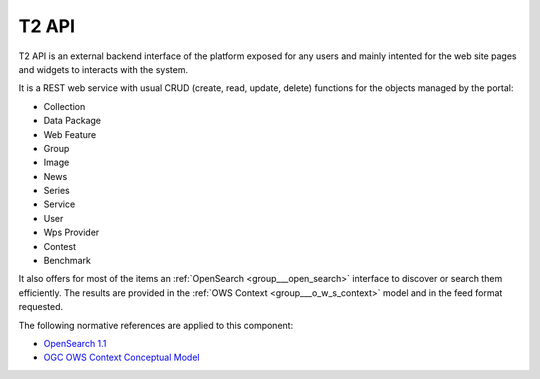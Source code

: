 .. _group___t2_a_p_i:

T2 API
------





T2 API is an external backend interface of the platform exposed for any users and mainly intented for the web site pages and widgets to interacts with the system.

It is a REST web service with usual CRUD (create, read, update, delete) functions for the objects managed by the portal:



- Collection
- Data Package
- Web Feature
- Group
- Image
- News
- Series
- Service
- User
- Wps Provider
- Contest
- Benchmark

It also offers for most of the items an :ref:`OpenSearch <group___open_search>` interface to discover or search them efficiently. The results are provided in the :ref:`OWS Context <group___o_w_s_context>` model and in the feed format requested.

.. req:: TS-ICD-020
	:show:

	OGC :ref:`OWS Context <group___o_w_s_context>` is used as the most as possible for representing objects in the portal



.. req:: TS-ICD-100
	:show:

	T2 API provides with an :ref:`OpenSearch <group___open_search>` interface



The following normative references are applied to this component:

- `OpenSearch 1.1 <http://www.opensearch.org/Specifications/OpenSearch/1.1>`_

- `OGC OWS Context Conceptual Model <https://portal.opengeospatial.org/files/?artifact_id=55182>`_


